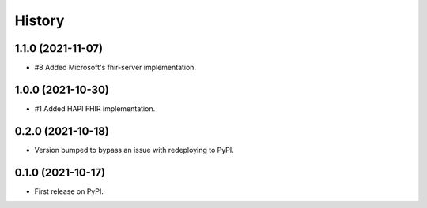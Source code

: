 =======
History
=======

1.1.0 (2021-11-07)
------------------

* #8 Added Microsoft's fhir-server implementation.

1.0.0 (2021-10-30)
------------------

* #1 Added HAPI FHIR implementation.

0.2.0 (2021-10-18)
------------------

* Version bumped to bypass an issue with redeploying to PyPI.

0.1.0 (2021-10-17)
------------------

* First release on PyPI.
